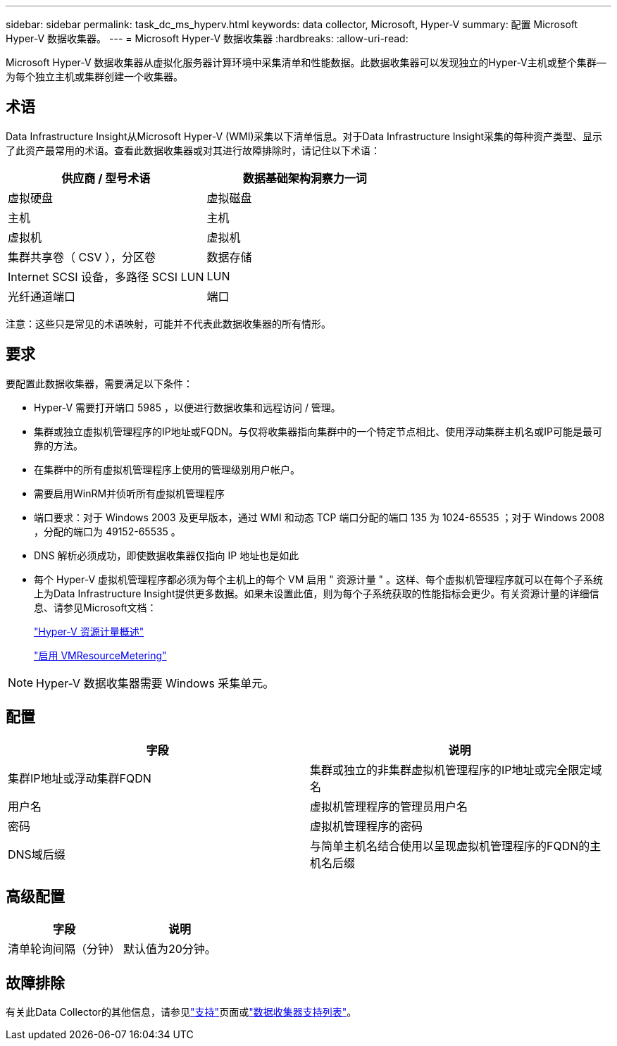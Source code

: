 ---
sidebar: sidebar 
permalink: task_dc_ms_hyperv.html 
keywords: data collector, Microsoft, Hyper-V 
summary: 配置 Microsoft Hyper-V 数据收集器。 
---
= Microsoft Hyper-V 数据收集器
:hardbreaks:
:allow-uri-read: 


[role="lead"]
Microsoft Hyper-V 数据收集器从虚拟化服务器计算环境中采集清单和性能数据。此数据收集器可以发现独立的Hyper-V主机或整个集群—为每个独立主机或集群创建一个收集器。



== 术语

Data Infrastructure Insight从Microsoft Hyper-V (WMI)采集以下清单信息。对于Data Infrastructure Insight采集的每种资产类型、显示了此资产最常用的术语。查看此数据收集器或对其进行故障排除时，请记住以下术语：

[cols="2*"]
|===
| 供应商 / 型号术语 | 数据基础架构洞察力一词 


| 虚拟硬盘 | 虚拟磁盘 


| 主机 | 主机 


| 虚拟机 | 虚拟机 


| 集群共享卷（ CSV ），分区卷 | 数据存储 


| Internet SCSI 设备，多路径 SCSI LUN | LUN 


| 光纤通道端口 | 端口 
|===
注意：这些只是常见的术语映射，可能并不代表此数据收集器的所有情形。



== 要求

要配置此数据收集器，需要满足以下条件：

* Hyper-V 需要打开端口 5985 ，以便进行数据收集和远程访问 / 管理。
* 集群或独立虚拟机管理程序的IP地址或FQDN。与仅将收集器指向集群中的一个特定节点相比、使用浮动集群主机名或IP可能是最可靠的方法。
* 在集群中的所有虚拟机管理程序上使用的管理级别用户帐户。
* 需要启用WinRM并侦听所有虚拟机管理程序
* 端口要求：对于 Windows 2003 及更早版本，通过 WMI 和动态 TCP 端口分配的端口 135 为 1024-65535 ；对于 Windows 2008 ，分配的端口为 49152-65535 。
* DNS 解析必须成功，即使数据收集器仅指向 IP 地址也是如此
* 每个 Hyper-V 虚拟机管理程序都必须为每个主机上的每个 VM 启用 " 资源计量 " 。这样、每个虚拟机管理程序就可以在每个子系统上为Data Infrastructure Insight提供更多数据。如果未设置此值，则为每个子系统获取的性能指标会更少。有关资源计量的详细信息、请参见Microsoft文档：
+
link:https://docs.microsoft.com/en-us/previous-versions/windows/it-pro/windows-server-2012-R2-and-2012/hh831661(v=ws.11)["Hyper-V 资源计量概述"]

+
link:https://docs.microsoft.com/en-us/powershell/module/hyper-v/enable-vmresourcemetering?view=win10-ps["启用 VMResourceMetering"]




NOTE: Hyper-V 数据收集器需要 Windows 采集单元。



== 配置

[cols="2*"]
|===
| 字段 | 说明 


| 集群IP地址或浮动集群FQDN | 集群或独立的非集群虚拟机管理程序的IP地址或完全限定域名 


| 用户名 | 虚拟机管理程序的管理员用户名 


| 密码 | 虚拟机管理程序的密码 


| DNS域后缀 | 与简单主机名结合使用以呈现虚拟机管理程序的FQDN的主机名后缀 
|===


== 高级配置

[cols="2*"]
|===
| 字段 | 说明 


| 清单轮询间隔（分钟） | 默认值为20分钟。 
|===


== 故障排除

有关此Data Collector的其他信息，请参见link:concept_requesting_support.html["支持"]页面或link:reference_data_collector_support_matrix.html["数据收集器支持列表"]。
